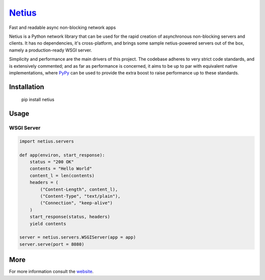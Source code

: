 `Netius <http://netius.hive.pt>`__
==================================

Fast and readable async non-blocking network apps

Netius is a Python network library that can be used for the rapid creation of asynchronous non-blocking
servers and clients. It has no dependencies, it's cross-platform, and brings some sample netius-powered
servers out of the box, namely a production-ready WSGI server.

Simplicity and performance are the main drivers of this project. The codebase adheres to very strict
code standards, and is extensively commented; and as far as performance is concerned, it aims to
be up to par with equivalent native implementations, where `PyPy <http://pypy.org>`__ can be used to
provide the extra boost to raise performance up to these standards.

Installation
------------

    pip install netius

Usage
-----

WSGI Server
~~~~~~~~~~~

.. code:: python

    import netius.servers

    def app(environ, start_response):
        status = "200 OK"
        contents = "Hello World"
        content_l = len(contents)
        headers = (
            ("Content-Length", content_l),
            ("Content-Type", "text/plain"),
            ("Connection", "keep-alive")
        )
        start_response(status, headers)
        yield contents

    server = netius.servers.WSGIServer(app = app)
    server.serve(port = 8080)

More
----

For more information consult the `website <http://netius.hive.pt>`__.



